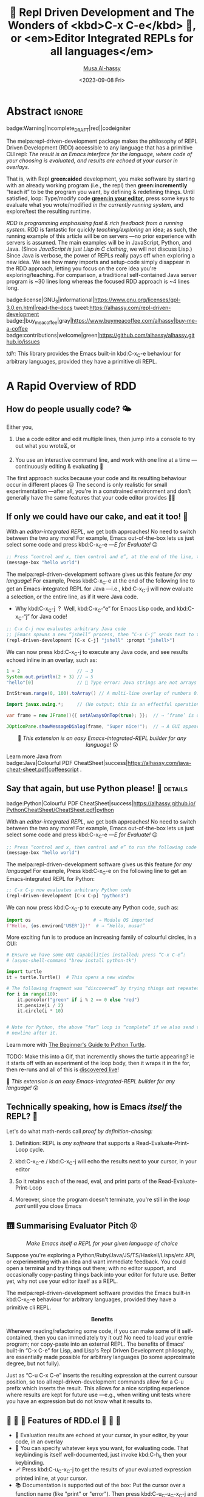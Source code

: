 # -*- coding: utf-8 -*-
# -*- eval: (my/execute-startup-blocks) -*-
#+title: 💐 Repl Driven Development and The Wonders of <kbd>C-x C-e</kbd> 🔁, or <em>Editor Integrated REPLs for all languages</em>
#+description: Press “C-x C-e” to send any piece of code (in any language) to a REPL in the background, within Emacs!
#+property: header-args:emacs-lisp :tangle yes :exports code :eval never-export
#+options: d:nil toc:t
#+toc: headlines 2
#+author: [[https://www.alhassy.com][Musa Al-hassy]]
#+email: alhassy@gmail.com
#+date: <2023-09-08 Fri>
# #+filetags: java python lisp
#+fileimage: rdd-benefits.png
#+filetags: repl-driven-development vscode emacs javascript java python lisp clojure haskell arend purescript idris racket
# #+fileimage: https://raw.githubusercontent.com/alhassy/easy-extensibility/main/graphics/repl.gif 90% 90%

# (progn (load-file "../AlBasmala.el") (advice-add 'blog/preview :before 'my/ensure-headline-ids))

# TODO: The “-filter” method is my callback for when a process emits some output!
# As such, I can use that to hook my tests! Something to explore when I have the
# basics of rdd.el fleshed-out.

# (progn (use-package ob-latex-as-png :ensure t) (add-hook 'org-babel-after-execute-hook 'org-redisplay-inline-images))
# See: https://github.com/alhassy/ob-latex-as-png/issues/2

#+begin_src latex-as-png :file ../images/rdd-benefits.pdf :resolution "520" :results raw value replace :exports none
\smartdiagram[constellation diagram]{{\sc REPL Driven \mbox{\hspace{-1em}Development}},
  \mbox{Stay in the} \mbox{comfort of} \mbox{\hspace{-1em}your favourite} IDE,
  % \mbox{Encourages} \mbox{\hspace{-.5em}\footnotesize Experimenting},
  Use your favourite language as a Bash replacement,
  “Growing your program”,
  Explore APIs \mbox{\hspace{-.4em}interactively},
  \mbox{Easy way} \mbox{of creating} \mbox{test data},   % Test Driven Development,
  “What You See Is What You Get”, % A tool to understand your app: A living world!
  Friendly way to learn a language \mbox{\hspace{-.5em}\footnotesize \& its libraries},
  Rapid Design,
  \mbox{\hspace{.7em}No build} {\footnotesize \mbox{i.e., change your} \mbox{running app } without \mbox{restarting it}},
  \mbox{Immediate} Feedback
  \iffalse Inspect living state \fi
  }
{\newline \hphantom{\hspace{3em}} \color{gray}\texttt{www.alhassy.com/repl-driven-development}}
#+end_src

#+RESULTS:
[[file:../images/rdd-benefits.png]]

* Abstract                                                           :ignore:
:PROPERTIES:
:CUSTOM_ID: Abstract
:END:

#+begin_center
badge:Warning|Incomplete_DRAFT|red||codeigniter
#+end_center

The melpa:repl-driven-development package makes the philosophy of REPL Driven
Development (RDD) accessible to any language that has a primitive CLI repl: /The
result is an Emacs interface for the language, where code of your choosing is/
/evaluated, and results are echoed at your cursor in overlays./

That is, with Repl *green:aided* development, you make software by starting with
an already working program (i.e., the repl) then *green:incrementlly* “teach it”
to be the program you want, by defining & redefining things.  Until satisfied,
loop: Type/modify code *[[green:in your editor]]*, press some keys to evaluate what you
wrote/modified /in the currently running system/, and explore/test the resulting
runtime.
# Eventually, save your code as a clean text file.

/RDD is programming emphasising fast & rich feedback from a running system./ RDD
is fantastic for quickly /teaching/exploring/ an idea; as such, the running
example of this article will be on servers ---no prior experience with servers
is assumed.
The main examples will be in JavaScript, Python, and Java.  (Since /JavaScript is
just Lisp in C clothing/, we will not discuss Lisp.)  Since Java is verbose, the
power of REPLs really pays off when exploring a new idea. We see how many
imports and setup-code simply disappear in the RDD approach, letting you focus
on the core idea you're exploring/teaching.  For comparison, a traditional
self-contained Java server program is ~30 lines long whereas the focused RDD
approach is ~4 lines long.
#
# + We begin with JavaScript: Write some code, and see it interact with your browser.
# + Then Python: Write some code, and see it interact with the terminal.

# badge:repl-driven-development|1.4|informational|https://github.com/alhassy/repl-driven-development|Gnu-Emacs

#+begin_center
badge:license|GNU_3|informational|https://www.gnu.org/licenses/gpl-3.0.en.html|read-the-docs
tweet:https://alhassy.com/repl-driven-development
badge:|buy_me_a_coffee|gray|https://www.buymeacoffee.com/alhassy|buy-me-a-coffee
@@TODO: FIX contributions URL@@
badge:contributions|welcome|green|https://github.com/alhassy/alhassy.github.io/issues
#+end_center

# @@html: <br> @@

/tdlr:/ This library provides the Emacs built-in kbd:C-x_C-e behaviour for
arbitrary languages, provided they have a primitive cli REPL.

* A Rapid Overview of RDD
:PROPERTIES:
:CUSTOM_ID: A-Rapid-Overview-of-RDD
:END:
** How do people usually code? 🌤️
:PROPERTIES:
:CUSTOM_ID: How-do-people-usually-code-️
:END:

Either you,

1. Use a code editor and edit multiple lines, then jump into a console to try
   out what you wrote⏳, or

2. You use an interactive command line, and work with one line at a time
   ---continuously editing & evaluating 🔄

The first approach sucks because your code and its resulting behaviour occur in
different places 😢 The second is only realistic for small experimentation
---after all, you're in a constrained environment and don't generally have the
same features that your code editor provides 🧟‍♂️

** If only we could have our cake, and eat it too! 🍰
:PROPERTIES:
:CUSTOM_ID: If-only-we-could-have-our-cake-and-eat-it-too
:END:

With an /editor-integrated REPL/, we get both approaches! No need to switch
between the two any more! For example, Emacs out-of-the-box lets us just select
some code and press kbd:C-x_C-e ---/E for Evaluate!/ 😉

#+begin_src emacs-lisp
;; Press “control and x, then control and e”, at the end of the line, to run the following code
(message-box "hello world")
#+end_src

The melpa:repl-driven-development software gives us this feature /for any
language/! For example, Press kbd:C-x_C-e at the end of the following line to get
an Emacs-integrated REPL for Java ---i.e.,
kbd:C-x_C-j will now
evaluate a selection, or the entire line, as if it were Java code.
- Why kbd:C-x_C-j  ?  Well, kbd:C-x_C-“e” for Emacs Lisp code, and kbd:C-x_C-“j”
  for Java code!
# - For instance, copy-paste the following examples into a Java file ---or just
#  press kbd:C-x_C-j /in any buffer/ to evaluate them!

# Get “kbd:C-x_C-j” defined for HTML export.
#+name: startup-code
#+begin_src emacs-lisp :tangle nil
  ;; C-x C-j now evaluates arbitrary Java code
  ;; ⟦Emacs spawns a new “jshell” process, then “C-x C-j” sends text to that process.⟧
  (repl-driven-development [C-x C-j] "jshell" :prompt "jshell>")
#+end_src

We can now press kbd:C-x_C-j to execute any Java code, and see results echoed inline in an overlay, such as:
#+begin_src java :tangle nil
  1 + 2                     // ⇒ 3
  System.out.println(2 + 3) // ⇒ 5
  "hello"[0]                // 🚫 Type error: Java strings are not arrays

  IntStream.range(0, 100).toArray() // A multi-line overlay of numbers 0..99

  import javax.swing.*;     // (No output; this is an effectful operation)

  var frame = new JFrame(){{ setAlwaysOnTop(true); }};  // ⇒ ‘frame’ is defined

  JOptionPane.showMessageDialog(frame, "Super nice!");  // ⇒ A GUI appears 💝
#+end_src

#+html: <center>
👀
/This extension is an easy Emacs-integrated-REPL builder for any language!/
😲
#+html: </center>

Learn more Java from
badge:Java|Colourful PDF CheatSheet|success|https://alhassy.com/java-cheat-sheet.pdf|coffeescript
.

# Moreover, there is an =*REPL/python3 -i*= buffer created for your REPL so you can
# see everything you've sent to it, and the output it sent back.  This is
# particularly useful for lengthy error messages, such as those of Java, which
# cannot be rendered nicely within an overlay.

** Say that again, but use Python please! 🐍 :details:
:PROPERTIES:
:CUSTOM_ID: Say-that-again-but-use-Python-please
:END:

#+begin_center
badge:Python|Colourful PDF CheatSheet|success|https://alhassy.github.io/PythonCheatSheet/CheatSheet.pdf|python
#+end_center

With an /editor-integrated REPL/, we get both approaches! No need to switch
between the two any more! For example, Emacs out-of-the-box lets us just select
some code and press kbd:C-x_C-e ---/E for Evaluate!/ 😉

#+begin_src emacs-lisp
;; Press “control and x, then control and e” to run the following code
(message-box "hello world")
#+end_src

The melpa:repl-driven-development software gives us this feature /for any
language/! For example, Press kbd:C-x_C-e on the following line to get
an Emacs-integrated REPL for Python:
#+begin_src emacs-lisp :tangle nil
    ;; C-x C-p now evaluates arbitrary Python code
    (repl-driven-development [C-x C-p] "python3")
#+end_src

We can now press kbd:C-x_C-p to execute any Python code, such as:
#+begin_src python
import os                       # ⇒ Module OS imported
f"Hello, {os.environ['USER']}!"  # ⇒ “Hello, musa!”

#+end_src

More exciting fun is to produce an increasing family of colourful circles, in a GUI:
#+begin_src python
# Ensure we have some GUI capabilities installed; press “C-x C-e”:
# (async-shell-command "brew install python-tk")

import turtle
it = turtle.Turtle()  # This opens a new window

# The following fragment was “discovered” by trying things out repeatedly with “C-x C-p”.
for i in range(10):
    it.pencolor("green" if i % 2 == 0 else "red")
    it.pensize(i / 2)
    it.circle(i * 10)


# Note for Python, the above “for” loop is “complete” if we also send the extra
# newline after it.
#+end_src
Learn more with [[https://realpython.com/beginners-guide-python-turtle/][The Beginner's Guide to Python Turtle]].

TODO: Make this into a Gif, that incrementlly shows the turtle appearing?
ie it starts off with an experiment of the loop body, then it wraps it
in the for, then re-runs and all of this is _discovered live_!


👀
/This extension is an easy Emacs-integrated-REPL builder for any language!/
😲

** Technically speaking, how is Emacs /itself/ the REPL? 🤔
:PROPERTIES:
:CUSTOM_ID: Technically-speaking-how-is-Emacs-itself-the-REPL
:END:

Let's do what math-nerds call /proof by definition-chasing:/

1. Definition: REPL is /any software/ that supports a Read-Evaluate-Print-Loop cycle.

2. kbd:C-x_C-e / kbd:C-x_C-j will echo the results next to your cursor, in your
   editor

3. So it retains each of the read, eval, and print parts of the Read-Evaluate-Print-Loop

4. Moreover, since the program doesn't terminate, you're still in the /loop part/
   until you close Emacs

** 🛗 Summarising Evaluator Pitch ⚾
:PROPERTIES:
:CUSTOM_ID: Summarising-Evaluator-Pitch
:END:

#+html: <center>
/Make Emacs itself a REPL for your given language of choice/
#+html: </center>

Suppose you're exploring a Python/Ruby/Java/JS/TS/Haskell/Lisps/etc
API, or experimenting with an idea and want immediate feedback.
You could open a terminal and try things out there; with no editor
support, and occasionally copy-pasting things back into your editor
for future use. Better yet, why not use your editor itself as a REPL.

The melpa:repl-driven-development software provides the Emacs built-in
kbd:C-x_C-e behaviour for arbitrary languages, provided they have a primitive
cli REPL.

#+html: <center>
*Benefits*
#+html: </center>

Whenever reading/refactoring some code, if you can make some of it
self-contained, then you can immediately try it out! No need to
load your entrie program; nor copy-paste into an external REPL. The
benefits of Emacs' built-in “C-x C-e” for Lisp, and Lisp's Repl
Driven Development philosophy, are essentially made possible for
arbitrary languages (to some approximate degree, but not fully).

Just as “C-u C-x C-e” inserts the resulting expression at the
current cursour position, so too all repl-driven-development
commands allow for a C-u prefix which inserts the result.
This allows for a nice scripting experience where results
are kept for future use ---e.g., when writing unit tests where you have an
expression but do not know what it results to.

** 🤖 💪 🤖 Features of RDD.el 💪 🤖 💪
:PROPERTIES:
:CUSTOM_ID: Features-of-RDD-el
:END:

+ 👀 Evaluation results are echoed at your cursor, in your editor, by your code, in an overlay
+ 🔑 You can specify whatever keys you want, for evaluating code.  That
  keybinding is itself well-documented, just invoke kbd:C-h_k then your
  keybinding.
+ 🩹 Press kbd:C-u_C-x_C-j to get the results of your evaluated expression
  printed inline, at your cursor.
+ 📚 Documentation is supported out of the box: Put the cursor over a function
  name (like "print" or "error"). Then press kbd:C-u_C-u_C-x_C-j and you get the
  documentation of that function.
# + TODO: More coming!
# + ⋮
# + 🚀

* Implementation of [[doc:repl-driven-development]] :noexport:
:PROPERTIES:
:CUSTOM_ID: Implementation-of-doc-repl-driven-development
:END:

This article does /not/ discuss the source code, which can be found below, folded
away. If you're interested, consider consulting
badge:Elisp|Colourful PDF CheatSheet|success|https://alhassy.github.io/ElispCheatSheet/CheatSheet.pdf|Gnu-Emacs.
** Lisp Package Preamble                           :details_package_preamble:
  :PROPERTIES:
  :CUSTOM_ID: Preamble
  :END:
#+BEGIN_SRC emacs-lisp :tangle ~/repl-driven-development/repl-driven-development.el
;;; repl-driven-development.el --- Send arbitrary code to a REPL in the background  -*- lexical-binding: t; -*-

;; Copyright (c) 2023 Musa Al-hassy

;; Author: Musa Al-hassy <alhassy@gmail.com>
;; Version: 1.0.1
;; Package-Requires: ((s "1.12.0") (dash "2.16.0") (eros "0.1.0") (bind-key "2.4.1") (emacs "27.1") (f "0.20.0") (devdocs "0.5") (pulsar "1.0.1"))
;; Keywords: repl-driven-development, rdd, repl, lisp, java, python, ruby, programming, convenience
;; Repo: https://github.com/alhassy/repl-driven-development
;; Homepage: http://alhassy.com/repl-driven-development

;; This program is free software; you can redistribute it and/or modify
;; it under the terms of the GNU General Public License as published by
;; the Free Software Foundation, either version 3 of the License, or
;; (at your option) any later version.

;; This program is distributed in the hope that it will be useful,
;; but WITHOUT ANY WARRANTY; without even the implied warranty of
;; MERCHANTABILITY or FITNESS FOR A PARTICULAR PURPOSE.  See the
;; GNU General Public License for more details.

;; You should have received a copy of the GNU General Public License
;; along with this program.  If not, see <https://www.gnu.org/licenses/>.

;;; Commentary:

;; This library provides the Emacs built-in “C-x C-e” behaviour for
;; arbitrary languages, provided they have a REPL shell command.
;;
;;
;; Minimal Working Example [Java]:
;;
;;   ;; Set “C-x C-j” to evaluate Java code in a background REPL.
;;   (repl-driven-development [C-x C-j] "jshell" :prompt "jshell>")
;;
;;   // Select this Java snippet, then press “C-x C-j” to evaluate it
;;   import javax.swing.*;
;;   var frame = new JFrame(){{ setAlwaysOnTop(true); }};
;;   JOptionPane.showMessageDialog(frame, "Super nice!");
;;
;;   // REPL result values are shown as overlays:
;;   2 + 4 // ⇒ 6
;;
;;
;; Benefits:
;;
;; Whenever reading/refactoring some code, if you can make some of it
;; self-contained, then you can immediately try it out! No need to
;; load your entire program; nor copy-paste into an external REPL. The
;; benefits of Emacs' built-in “C-x C-e” for Lisp, and Lisp's Repl
;; Driven Development philosophy, are essentially made possible for
;; arbitrary languages (to some approximate degree, but not fully).
;;
;; Just as “C-u C-x C-e” inserts the resulting expression at the
;; current cursour position, so too all repl-driven-development
;; commands allow for a C-u prefix which inserts the result.
;; This allows for a nice scripting experience where results
;; are kept for future use.
;;
;; This file has been tangled from a literate, org-mode, file.

;;; Code:

;; String and list manipulation libraries
;; https://github.com/magnars/dash.el
;; https://github.com/magnars/s.el

(require 's)               ;; “The long lost Emacs string manipulation library”
(require 'dash)            ;; “A modern list library for Emacs”
(require 'cl-lib)          ;; New Common Lisp library; ‘cl-???’ forms.
(require 'eros)            ;; Simple Emacs Overlays
(require 'org)
(require 'bind-key)

(defconst repl-driven-development-version (package-get-version))
(defun repl-driven-development-version ()
  "Print the current repl-driven-development version in the minibuffer."
  (interactive)
  (message repl-driven-development-version))
#+END_SRC

#+RESULTS:
: repl-driven-development-version

** Implementation Code                            :details_source_code:
:PROPERTIES:
:CUSTOM_ID: Implementation-Code
:END:

# (repl-driven-development [C-x C-j] "node")
# (repl-driven-development [C-x C-j] "jshell" :prompt "jshell>")

#+name: startup-code
#+begin_src emacs-lisp  :tangle ~/repl-driven-development/repl-driven-development.el
(defvar rdd---current-input nil
  "Used to avoid scenarios where input is echoed thereby accidentally treating it as a repl output.")

(defvar rdd---current-output nil
  "The output of the most recent repl call; this is used for testing.")

  ;;;###autoload
(cl-defun repl-driven-development (keys cli &key (prompt ">") docs (prologue ""))
    "Make Emacs itself a REPL for your given language of choice.

  Suppose you're exploring a Python/Ruby/Java/JS/TS/Haskell/Lisps/etc
  API, or experimenting with an idea and want immediate feedback.
  You could open a terminal and try things out there; with no editor
  support, and occasionally copy-pasting things back into your editor
  for future use. Better yet, why not use your editor itself as a REPL.

  Implementation & behavioural notes can be found in the JavaScript
  Example below.

  ######################################################################
  ### JavaScript Example ---Basic usage, and a minimal server ##########
  ######################################################################

     ;; C-x C-j now evaluates arbitrary JavaScript code
     (repl-driven-development [C-x C-j] \"node\")

  That's it! Press “C-x C-e” on the above line so that “C-x C-j”
  will now evaluate a selection, or the entire line, as if it were
  JavaScript code. ⟦Why C-x C-j? C-x C-“e” for Emacs Lisp code, and C-x
  C-“j” for JavaScript code!⟧ For instance, copy-paste the
  following examples into a JS file ---or just press “C-x C-j” to
  evaluate them!

      1 + 2                                     // ⮕ 3
      1 + '2'                                   // ⮕ '12'
      let me = {name: 'Jasim'}; Object.keys(me) // ⮕ ['name']
      me.doesNotExist('whoops')                 // ⮕ Uncaught TypeError
      [ ...Array(45).keys() ]          // ⮕ Multi-line overlay of 0..44

  All of these results are echoed inline in an overlay, by default.
  Moreover, there is a *REPL* buffer created for your REPL so you
  can see everything you've sent to it, and the output it sent
  back.  This is particularly useful for lengthy error messages,
  such as those of Java, which cannot be rendered nicely within an
  overlay.

  How this works is that Emacs spawns a new “node” process, then
  C-x C-j sends text to that process. Whenever the process emits
  any output ---on stdout or stderr--- then we emit that to the
  user via an overlay.

  Finally, “C-h k  C-x C-j” will show you the name of the function
  that is invoked when you press C-x C-j, along with minimal docs.

  A useful example would be a minimal server, and requests for it.

     // First get stuff with C-x C-e:
     // (async-shell-command \"npm install -g express axios\")

     let app = require('express')()
     let clicked = 1
     app.get('/hi', (req, res) => res.send(`Hello World × ${clicked++}`))

     let server = app.listen(3000)
     // Now visit   http://localhost:3000/hi   a bunch of times!

    // Better yet, see the output programmatically...
    let axios = require('axios')
    // Press C-x C-j a bunch of times on the following expression ♥‿♥
    console.log((await axios.get('http://localhost:3000/hi')).data)

    // Consider closing the server when you're done with it.
    server.close()

  Just as “Emacs is a Lisp Machine”, one can use “VSCodeJS” to use
  “VSCode as a JS Machine”.
  See http://alhassy.com/vscode-is-itself-a-javascript-repl.

  ######################################################################
  ### Description of Arguments #########################################
  ######################################################################

  - KEYS [Vector]: A vector such as [C-x C-p] that declares the keybindings for
    the new REPL evaluator.

  - CLI [String]: A string denoting the terminal command to start your repl;
    you may need an “-i” flag to force it to be interactive even though
    we use it from a child process rather than a top-level shell.

  - PROMPT [Regular Expression]:
    What is the prompt that your REPL shows, e.g., “>”.
    We try to ignore showing it in an overlay that would otherwise hide
    useful output.

  - DOCS [String]: A space-seperated string denoting a list of language documents
    you'd like to associate with your repl.
    Invoking your repl with “C-u C-u” will show the documentation
    of the word at point. This is done using `devdocs'.

    For example,
      (repl-driven-development [C-x C-j] \"node\" :docs \"javascript express\")
    Would allow us to invoke “C-u C-u C-x C-j” with the cursor on the
    word, say, “listen” and we'll see some useful docs (along with
    example uses) of this Express library method “listen”.

    Visit https://devdocs.io/ to see the list of documented languages
    and libraries.

  - PROLOGUE [String | List<String>]: Any initial code you'd like your
    repl to be initiated with. For example, imports of standard libraries
    is probably something you'd always like to have on-hand; or perhaps
    some useful variables/declarations/functions.

  Finally, you may register callbacks via `repl-driven-development-output-hook'.

  ### Misc Remarks #####################################################
  VSCode has a similar utility for making in-editor REPLs, by the
  same author: http://alhassy.com/making-vscode-itself-a-java-repl
  "
    (cl-assert (or (stringp prologue) (listp prologue)))
    (when (listp prologue) (setq prologue (s-join "\n" prologue)))
    (cl-assert (stringp prologue))
    (-let* (((cmd . args) (s-split " " cli))
            ;; Identifier "repl-driven-development" is made unique
            ;; by start-process.
            (repl (apply #'start-process "repl-driven-development"
                         (format "*REPL/%s*" cli) cmd args)))

      ;; https://stackoverflow.com/q/4120054
      ;; (set-process-coding-system repl 'unix)
      (with-current-buffer  (format "*REPL/%s*" cli)
        (setq buffer-display-table (make-display-table))
        (aset buffer-display-table ?\^M [])
        (setq buffer-read-only t))

     (setq docs (rdd---install-any-not-yet-installed-docs docs))
     (eval `(rdd---make-repl-function ,repl ,keys ,cmd ,docs
         (repl-driven-development ,keys ,cli :prompt ,prompt :docs ,(s-join " " docs) :prologue ,prologue)))

     (process-send-string repl prologue)
     (process-send-string repl "\n")

     ;; Callback: Write the actual output to the REPL buffer and emit overlay.
     (set-process-filter repl (rdd---main-callback prompt))

     ;; Return the REPL process to the user.
     repl))

;;;;;;;;;;;;;;;;;;;;;;;;;;;;;;;;;;;;;;;;;;;;;;;;;;;;;;;;;;;;;;;;;;;;;;;;;;;;;;;;

(defun rdd---main-callback (prompt)
 `(lambda (process output)

           ;; The *REPL* buffer shows things exactly as they'd look like
           ;; in a standard interaction in the terminal.
           (rdd---insertion-filter process output)

           ;; This is done to provide a richer, friendlier, interaction.
           ;; ^M at the end of line in Emacs is indicating a carriage return (\r) followed by a line feed (\n).
           (setq output (s-trim (s-replace-regexp ,prompt "" (s-replace "\r\n" "" output))))

           ;; thread `output' through output hooks
           ;; i.e., run all hooks on REPL output, each possibly modifying output
           (require 'cl)
           (cl-loop for fun in repl-driven-development/output-hook
                    do (setq output (funcall fun output)))

           (rdd---insert-or-echo output)))

(defun rdd---install-any-not-yet-installed-docs (docs)
  "Install any not-yet-installed docs; returns a List<String> of the intalled docs."
  (when docs
    (require 'devdocs)
    (cl-assert (stringp docs))
    (setq docs (--reject (s-blank? it) (s-split " " docs)))
    (cl-assert (listp docs))
    (-let [installed (mapcar #'f-base (f-entries devdocs-data-dir))]
      (--map (unless (member it installed) (devdocs-install (list (cons 'slug it)))) docs))
    docs))

(defun rdd---insert-or-echo (output)
  "If there's a C-u, then insert the output; else echo it in overlay"
  (cl-assert (stringp output))
  (pcase current-prefix-arg
    ('(4) (unless (equal output (s-trim rdd---current-input)) (insert " " output)))
    ;; All other prefixes are handled by repl-fun-name, above.
    (_
     ;; Show output as an overlay at the current cursor position
     ;; ﴾ Since eros is intended to be used with ELisp, not arbitrary langs,
     ;; it does some sexp look-about, which may not mix well with, say, JS
     ;; arrow functions, so we freeze such movements, locally. ﴿
     (setq output (rdd---ignore-ansi-color-codes output))
     (unless (s-blank? (s-trim output))
       (setq repl-driven-development-current--output output)
       (thread-yield)
       (require 'eros)
       (cl-letf (((symbol-function 'backward-sexp) (lambda (&rest _) 0)))
         (eros--make-result-overlay output
           :format  " ⮕ %s"
           :duration repl-driven-development/echo-duration)))))
  )
#+end_src

#+RESULTS: startup-code
: repl-driven-development/echo-duration

*** repl-driven-development--make-repl-function and other helpers
:PROPERTIES:
:CUSTOM_ID: repl-driven-development-make-repl-function-and-other-helpers
:END:

#+name: startup-code
#+begin_src emacs-lisp :tangle ~/repl-driven-development/repl-driven-development.el
(defvar repl-driven-development--insert-into-repl-buffer t)

;; (fmakunbound #'repl-driven-development--make-repl-function)
(defmacro rdd---make-repl-function (repl keys cmd docs incantation-to-restart-repl)
 ;; cl-defmethod repl-driven-development--make-repl-function ((repl process) (cli string) (repl-fun-name string) (docs list))
  "Constructs code denoting a function that sends a region to a REPL process"
  (-let* ((repl-fun-name (intern (concat "repl/" cmd))))
      `(progn
    ;; TODO: Consider deleting this and setting the callback for repl testing directly a la set-process-filter.
    (defun ,(intern (format "%s/sync" repl-fun-name)) (string)
     "Block until we see the snetiantial marker; then emit the repl output. This is an sync call to the repl."
     (thread-join (make-thread `(lambda ()
       (setq DONE (format "\"DONE TEST %s\"" (gensym)))
       ;; (process-send-string jshell (format "Thread.sleep(3000)\n1 + 9\n%s\n" DONE))
       (process-send-string ,,repl (format "%s\n%s\n" ,string DONE))
       (setq my/threshold 0)
       (setq results nil)
       (setq waiting-seconds .5) ;; half a second
       (loop
        (sleep-for .01)
        (incf my/threshold)
        (push repl-driven-development-current--output results)
        (when (or (< 1000 (* my/threshold waiting-seconds)) (s-matches? DONE repl-driven-development-current--output))
          (return)))
       (thread-yield)
       (cadr (-uniq results))))))

 (bind-key* (s-join " " (mapcar #'pp-to-string ,keys))
  (defun ,repl-fun-name (region-beg region-end)
    ,(rdd---make-repl-function-docstring cmd "")
    (interactive "r")

    (require 'pulsar)
    (setq pulsar-face 'pulsar-yellow)
    (pulsar-mode +1)
    (pulsar-pulse-line)

    (pcase current-prefix-arg
      ;; 0 ⇒ Jump to repl [TODO: Add a  keybinding for “C-u 0 C-x C-j” to return to original position.]
      (0 (switch-to-buffer (--> (buffer-list) (--map (buffer-name it) it) (--filter (s-starts-with? "*REPL/jshell" it) it) car)))
      (-1
       ;; restart repl, [then send to repl --does not work since REPLs take a sec to load. That's OK, not a deal-breaker!]
         (kill-buffer (process-buffer ,repl))
         ,incantation-to-restart-repl)
      ;; ('(4)  (insert " " output)) ;; C-u ;; handled when we actually have the output; see the process filter below
      ('(16) ;; C-u C-u ⇒ documentation lookup
       (rdd---docs-at-point (quote ,docs)))
      (_
       (if (use-region-p)
           (deactivate-mark)
         (beginning-of-line)
         (setq region-beg (point))
         (end-of-line)
         (setq region-end (point)))
       (setq rdd---current-input (s-trim-left (buffer-substring-no-properties region-beg region-end)))
       (process-send-string ,repl rdd---current-input)
       (process-send-string ,repl "\n")
       ))
    )))))

(defun rdd---docs-at-point (docs)
  ;; Test this by writing a word such as “IntStream.range(0, 44)” then M-: (rdd---docs-at-point '("openjdk~19"))
  ;; anywhere on the phrase

  ;; devdocs-lookup will ask to setup current docs when there's a current-prefix, so we null it.
  ;; If user does have it setup, we want to temporarily change its value for use with the current repl.
  (let ((devdocs-history nil) (current-prefix-arg nil) (devdocs-current-docs docs) (word (or (thing-at-point 'symbol) "")))
    ;; (devdocs-lookup nil word) ⇒ Quits abruptly when keyword is not a valid candidate!
    (minibuffer-with-setup-hook
        `(lambda () (insert ,word))
      (call-interactively #'devdocs-lookup))))

;; TODO: Add docs about *REPL* buffer, its purpose, and alternatives
(cl-defmethod rdd---make-repl-function-docstring ((cli string) (additional-remarks string))
  "Makes the docstring for a repl function working with command CLI."
  (s-replace-regexp "^\s+" ""
  (format
   "Executes the selected region, if any or otherwise the entire current line,
    and evaluates it with the command-line tool “%s”.

    Output is shown as an overlay at the current cursor position.
    It is shown for `repl-driven-development/echo-duration' many seconds.

    ## C-u Prefix: Insert result ###################################################

    With a “C-u” prefix, the output is inserted at point
    (and not echoed in an overlay).

    ## C-u C-u Prefix: Documentation ##############################################

    With a “C-u C-u” prefix, documentation is looked-up for the word at point.

    This is done using `devdocs', and so the documentation generally provides
    example uses as well. Visit https://devdocs.io/ to see the list of documented
    languages and libraries.

    ## “C-u 0” Prefix: See associated buffer #####################################

    Sometimes it may be useful to look at a large output in a dedicated buffer.

    ## “C-u -1” Prefix: Restart REPL #############################################

    In the event you've messed-up your REPL, starting from a blank slate may be
    helpful.

    ## Implementation Notes ########################################################

    The interactive method is asynchronous: Whenever you send text for evaluation,
    you immediately regain control in Emacs; you may send more text and it will be
    queued for evaluation. For example, evaluating a sleep command for 3 seconds
    does not block Emacs.

    ## See also ####################################################################

    See `repl-driven-development' for more useful docs.

    See www.alhassy.com/repl-driven-development to learn more about RDD and see
    examples and many gifs.
"
   cli
   )))

(defun repl-driven-development--santise-output (output prompt input)
  "Remove PROMPT from OUTPUT, and ensure OUTPUT does not contain a copy of INPUT."
  (setq output (s-trim (s-replace "\r" "" (s-replace-regexp prompt "" output))))
  (-let [no-input-echo (s-trim (s-chop-prefix input output))]
    (if (s-blank? (s-trim (s-collapse-whitespace no-input-echo))) output no-input-echo)))

(defvar repl-driven-development/output-hook nil
  "A list of functions to execute after REPL output has been computed.

Each function consumes a single argument: The output result, as a string.

For example:

     ;; I'd like “C-h e” to show eval result ---just as “C-x C-e” does.
     (add-hook 'repl-driven-development/output-hook
               (lambda (output)
                (let ((inhibit-message t))
                  (message \"REPL⇒ %s\" output))
                output))
")
#+end_src

*** Testing                                                        :noexport:
:PROPERTIES:
:CUSTOM_ID: Testing
:END:
#+name: startup-code
#+begin_src emacs-lisp :tangle no
(require 'ert) ;; Nice explanations when assertions fail.

(ert-deftest java ()
  (repl-driven-development [C-x C-j] "jshell" :prompt "jshell>")
  (loop with ERROR = "|  Error:"
        with NO_OUTPUT = "DONE TEST g" ;; The sentianl used to mark end of tests in repl/jshell/sync
        for (input expected-output)
        in `(;; We get a welcome message when the repl starts for the first time
             ("" "|  Welcome to JShell -- Version 20.0.1\n|  For an introduction type: /help intro")
             ;; We can use a REPL like a calculator
             ("1 + 2 + 3" "6")
             ;; Also for string arithmetic
             ("\"hello\" + \" world\"" "\"hello world\"")
             ;; Also supports array arithmetic
             ("IntStream.range(0, 7).toArray()" "int[7] { 0, 1, 2, 3, 4, 5, 6 }")
             ;; It has memory
             ("var x = 3" "3")
             ("2 * x" "6")
             ;; It's operations are type-checked
             ("2 * \"nope\"" ,ERROR)
             ;; We can sequence expressions
             ("Thread.sleep(10); 1 + 9" "10")
             ;; Sending nothing results in nothing
             (" \n \n \n" ,NO_OUTPUT)
             ;; Imports result in no output
             ("import java.util.stream.*" ,NO_OUTPUT)
             ;; We can send multi-line input
             ("System\n.out\n.println\n(\"Hiya buddo!\")" "\"Hiya buddo!\"")
             ;; NOTE: Traditional cli repls, when consuming multi-line input, look for an empty line to indicate
             ;; completition of multi-line input. As such, in the previous test, if we use \n\n anywhere instead of
             ;; \n, then the multi-line input would be terminated prematurely. This is not ideal since someone
             ;; might, say, write a for-loop with extra whitespace and still want it to evaluate.
             ;; TODO/IMPROVEMENT: Make our repls strip out empty newlines.
             ("System\n\n\n.out\n.println(\"Hiya buddo!\")" ,ERROR)
             )
        do (unless (or (equal expected-output ERROR) (s-matches? (format ".*%s.*" NO_OUTPUT) expected-output))
             (should (equal expected-output (s-replace-regexp ".*==> " "" (repl/jshell/sync input)))))))
#+end_src

*** Tell me something about them there Emacs threads! :noexport:
:PROPERTIES:
:CUSTOM_ID: Tell-me-something-about-them-there-Emacs-threads
:END:
#+begin_src emacs-lisp :tangle no
;; Press C-x C-e a few times and notice that there is no guaraentee that "Thread 2"
;; is printed after "Thread 1"!
(progn
(make-thread (lambda ()
   (message (format-time-string "Thread 1 ~ %H:%M:%S" (current-time)))
   (thread-yield)))

(make-thread (lambda ()
   (message (format-time-string "Thread 2 ~ %H:%M:%S" (current-time)))
   (thread-yield))))

;; Let's block to enforce sequencing
(progn
(thread-join ;; block Emacs until this thread is done!
(make-thread (lambda ()
   (message (format-time-string "Thread 1 ~ %H:%M:%S" (current-time)))
   (thread-yield))))

(make-thread (lambda ()
   (message (format-time-string "Thread 2 ~ %H:%M:%S" (current-time)))
   (thread-yield))))
#+end_src

#+RESULTS:
: #<thread 0x7ffb3f1ea9d8>

*** rdd---ignore-ansi-color-codes && rdd---insertion-filter
:PROPERTIES:
:CUSTOM_ID: rdd-ignore-ansi-color-codes-rdd-insertion-filter
:END:

#+name: startup-code
#+begin_src emacs-lisp  :tangle ~/repl-driven-development/repl-driven-development.el
(defun rdd---ignore-ansi-color-codes (string-with-codes)
  "Ignore ANSI color codes in a string"
  (with-temp-buffer
    (insert string-with-codes)
    (ansi-color-apply-on-region (point-min) (point-max))
    (buffer-string)))
#+end_src

#+RESULTS:
: repl-driven-development

#+name: startup-code
#+begin_src emacs-lisp  :tangle ~/repl-driven-development/repl-driven-development.el
(defun rdd---insertion-filter (proc string)
  "Src: https://www.gnu.org/software/emacs/manual/html_node/elisp/Filter-Functions.html"
  (when (and repl-driven-development--insert-into-repl-buffer (buffer-live-p (process-buffer proc)))
    (with-current-buffer (process-buffer proc)
      (let ((moving (= (point) (process-mark proc))))
        (save-excursion
          (goto-char (process-mark proc))
         (let (buffer-read-only)(insert (rdd---ignore-ansi-color-codes string))) ;; Main difference
          (set-marker (process-mark proc) (point)))
        (if moving (goto-char (process-mark proc)))))))
#+end_src

#+RESULTS:
: rdd---insertion-filter

#+name: startup-code
 #+begin_src emacs-lisp  :tangle ~/repl-driven-development/repl-driven-development.el
(defvar repl-driven-development/echo-duration 5)
 #+end_src

 #+RESULTS:
 : repl-driven-development/echo-duration

** Lisp Postamble                                                 :noexport:
  :PROPERTIES:
  :CUSTOM_ID: Postamble
  :END:
#+BEGIN_SRC emacs-lisp   :tangle ~/repl-driven-development/repl-driven-development.el
;;;;;;;;;;;;;;;;;;;;;;;;;;;;;;;;;;;;;;;;;;;;;;;;;;;;;;;;;;;;;;;;;;;;;;;;;;;;;;;;

(provide 'repl-driven-development)

;;; repl-driven-development.el ends here
#+END_SRC
* Teaching a runtime, *[[green:incrementally]]*, to be a web server 🍽️ 🔁 🤖
:PROPERTIES:
:CUSTOM_ID: Teaching-a-runtime-green-incrementally-to-be-a-web-server-️
:END:

#+html: <center> <em>
/RDD by example/: Let's start with a JavaScript runtime and incrementally turn it
into a web server.
#+html: </em> </center>

_“RDD ≈ Programming as Teaching”:_ Start from a program that already works and
“teach it” to be the program we actually want. This makes /programming a
goal-directed activity/.

Below we demonstrate this idea by starting a runtime and, like talking to a
person, we teach it new behaviours. Once it has all the desired behaviours, then
we're done and the text we've written (in our editor) is the resulting program.
Most importantly, we /actively interact with the running program as it evolves/;
where each “teaching step” is influenced by observing the program's reactions
to various stimuli (e.g., how things look, how they function, etc).

# i.e., we add features to it until it becomes the program we want, moreover
# each feature is immediately tested since the program is live.

** The “𝒳 as teaching” meme :details:
:PROPERTIES:
:CUSTOM_ID: The-𝒳-as-teaching-meme
:END:

+ The “𝒳 as teaching” meme is about /accomplishing the goal 𝒳 as if you were
  talking to a friend in-person, explaining how to do something./

+ Almost everything in programming can stand-in for 𝒳; e.g., writing a function
  or a git commit is a good way to ‘teach’ your colleagues how to improve the
  code-base ---as such, if the function/commit does “too much” then it is a
  “poor teacher” and so not ideal.

+ Related video: [[https://www.youtube.com/watch?v=VEXaUHNmpQw&t=1520s][“How to Write a Great Research Paper (7 Excellent Tips)” by Simon Peyton Jones]].

** <em>Wait, I already do this RDD stuff everyday, in the shell!</em> :details:
:PROPERTIES:
:CUSTOM_ID: em-Wait-I-already-do-this-RDD-stuff-everyday-in-the-shell-em
:END:

You /can/ *[[green:“discover”]]* a bash script by running various incantations at the
terminal, pressing the up-arrow key, tweaking your incantation ---and repeating
until you're happy with the result. In this way, you are teaching the shell a
new skill ---by repeatedly checking whether it can perform the skill and if not,
then refining your definitions.

#+html: <center>
/Anytime you execute a query, in some system, you're using a read-evaluate-print-loop!/
#+html: </center>

Examples include: Writing shell & SQL queries, visiting web-pages by writing
URLs, exploring HTTP APIs using curl/[[https://httpie.io/docs/cli/json][httpie]], and using the JavaScript Console in
your browser.

:boring_details:
Indeed, the following popular tools are either entirely
driven by a REPL or make great use of a REPL:
+ SQL ::
  You *[[green:“discover”]]* the query you want, by incrementlly (1) running a number
  of queries, (2) seeing the results, then (3) tweaking the previous query;
  until you're happy with the resulting output.
  - You can “modify the running system” in this case by adding or dropping
    tables to the database.
+ shell :: Query & modify your operating system
  - You /can/ *[[green:“discover”]]* a bash script by running various incantations at
    the terminal, pressing the up-arrow key, tweaking your incantation ---and
    repeating until you're happy with the result.
+ curl/[[https://httpie.io/docs/cli/json][httpie]] :: Explore http APIs
# + [[https://jqlang.github.io/jq/][jq]] :: Explor JSON blobs
+ JS Console in your browser :: Inspect the state of objects during a running system.
+ URL :: The URL text area in your web browser is used to see HTML documents
  residing on machines located elsewhere, by using The Internet infrastructure.
:End:

*red:Sadly,* the /interface/ to such REPLs is generally very limited. There is no
syntax highlighting, no code completion, no linting, it is difficult to work with
multi-line input. This article proposes instead to use /your editor as the
interface to a REPL/: You write some code in your feature-rich editor then press
some keys to have /only the newly written code/ executed.

** RDD ⇒ Use your favourite language as a Bash replacement scripting language :ignore:
:PROPERTIES:
:CUSTOM_ID: RDD-Use-your-favourite-language-as-a-Bash-replacement-scripting-language
:END:

#+html: <details> <summary> <strong style="color:green"> <em> RDD let's you use your favourite language as a Bash replacement scripting language</em></strong></summary>

#+begin_quote
/If your code-base is in language 𝐿, might as well write your scripts in 𝐿 as
well!/
#+end_quote

For example, if you want to say run a simple for-loop on a payload of an
HTTP request then might as well use your favourite language 𝐿 ---and /not/
Bash. Likewise, want to run a for-loop on the results of a SQL query: Use your
favourite language 𝐿, not a SQL scripting language that you're not terribly
comfortable with.

Why script in your favourite language 𝐿, and not Bash?
1. If your an 𝐿 language developer, writing scripts in 𝐿 lets you make use of
   all of your existing experience, knowledge, and familiar tool-set of 𝐿.
2. Stay in the comfort of your favourite IDE: Autocomplete, syntax highlighting,
   docs, tooltips, linting, etc.
3. Lots of libraries!
4. The gain in expressivity & clarity & test-ability.
5. Rich data structures, error checking, and /compositionality/.
   - Since Bash only has /unstructured data via strings/, this means to compose
     two different Bash programs you have to get them to “understand a common
     structure” and this means you have to convert unstructured data to JSON
     somehow (e.g., using [[https://github.com/kellyjonbrazil/jc][jc]], which /JSONifies the output of many CLI tools/) or
     parse it yourself! Might as well use your favourite language, since it
     probably has support for JSON and has real /structured/ objects.
6. An 𝐿-REPL is a shell with 𝐿-syntax, and features! ---Since you're actually using 𝐿.
7. Bash is imperative, but your favourite language is (probably) multi-paradigm
   ---you can do imperative or more!
8. /By trying out API calls in your language 𝐿 instead of Bash, you get working
   code in your language right away that you can build an app around ---no need/
   /to figure out how to do that later on in your language./

#+begin_quote
/The next time you need to write a loop in Bash, consider breaking out your REPL
and seeing what you can come up with instead!/

Slightly paraphrasing from: [[https://www.freecodecamp.org/news/python-for-system-administration-tutorial/][How to Replace Bash with Python as Your Go-To Command Line Language]]
#+end_quote

*“Bash ↦ JavaScript” Personal anecdote:* One time I automated a bunch of tedious
tasks at work with Bash by using [[https://github.com/kellyjonbrazil/jc][jc]], which /JSONifies the output of many CLI
tools/, alongside [[https://jqlang.github.io/jq/][jq]], a JSON query language; along with a friendly-alternative to
curl known as [[https://github.com/httpie/cli][httpie]]. However, as the Bash incantations grew larger and larger,
it became more practical to switch to JavaScript and read the http payloads as
proper JavaScript objects (rather than use /jc/), and quickly work with them via
the usual JS methods /.map, .filter, .reduce/. With Bash, I used /jq/ and it's
special syntax, but with JavaScript I just use JS in both places 💐 Finally,
this automated work required updating JSON configurations, but I wanted the
result to be pretty-printed for future human readers. Since JSON is literally
JS, it's most natural to use JS to work with JSON and so that's what I
did. /Below are 2 very useful methods from this Bash↦JavaScript move/.
# JSON is literally javascript, so messing with JSON in javascript is natural. Here’s how to pretty print a json file: process.stdout.write(JSON.stringify(JSON.parse(require('fs').readFileSync('myfile.json')),null,2))

*** withJSON: Alter the contents of a JSON file as if it were a JavaScript object :details:
:PROPERTIES:
:CUSTOM_ID: withJSON-Alter-the-contents-of-a-JSON-file-as-if-it-were-a-JavaScript-object
:END:
#+begin_src javascript
/** Alter the contents of a JSON file as if it were a JavaScript object.
 *
 * - `path : string` is a filepath to a `.json` file.
 * - `callback : function` is a (possibly async) function that mutates a given JS object.
 * - `newFile : boolean` indicates whether this is a completely new file, in which case `callback` is provided with an empty object.
 *
 * Trying to access a JSON file that does not exist, when not enabling `newFile`, will result in an error.
 *
 * Write the JSON file, and format it nicely.
 *
 * ### Example use
 * ```
 * // Add a new `WOAH` key to the configuration file.
 * withJSON("~/myConfig.json", data => data.WOAH = 12)
 * ```
 *
 * ### Warning! ---Also Design Decision Discussion
 *
 * A purely functional approach would require `callback` to have the shape `data => {...; return data}`.
 * However, we anticipate that most uses will be to update a field of `data` and so `callback` will
 * have the shape `data => {data.x = y; return data}` and we want to reduce the ceremony: We work with mutable references,
 * so that `data => data.x = y` is a sufficient shape for `callback`. However, this comes at the cost that we cannot
 * wholesale alter a JSON file ---which is an acceptable tradeoff, since this is likely a rare use case.
 *
 * ```
 * withJSON(`~/myfile.json`, data => data = {x: 1, y: 2})      // BAD! Will not alter the underyling JSON file.
 * withJSON(`~/myfile.json`, data => {data.x = 1; data.y = 2}) // GOOD!
 * ```
 *
 * A program should not just compute, it should also motivate, justify & discuss.
 * This human nature makes it easier to follow, detect errors, use elsewhere, or extend.
 * After all, the larger part of the life of a piece of software is maintenance.
 *
 * Flawed programs with good discussion may be of more use in the development of related correct code,
 * than working code that has no explanation.
 */
function withJSON(file, callback, newFile) {
  file = file.replace(/~/g, process.env.HOME)
  try {
    let data = newFile ? {} : JSON.parse(fs.readFileSync(file))
    callback(data)
    fs.writeFileSync(file, JSON.stringify(data, null, 2))
  } catch (error) {
    console.error(`🤯 Oh no! ${error}`)
    console.error(callback.toString())
    process.exit(0)
  }
}
#+end_src

*** shell: Run a shell command and provide its result as a string; or crash when there's an error :details:
:PROPERTIES:
:CUSTOM_ID: shell-Run-a-shell-command-and-provide-its-result-as-a-string-or-crash-when-there's-an-error
:END:
#+begin_src javascript
/** Run a shell command and provide its result as a string; or crash when there's an error.
 * This is intentionally synchronous; i.e., everything stops until the command is done executing.
 *
 * @param {string} command - A Unix bash incantation to be executed.
 * @param {boolean} ignore - Whether to actually avoid doing any execution; useful for testing/experimentation.
 * @returns {string} The textual stdout result of executing the given command.
 *
 * - TODO: Consider switching to ShellJS.
 * - Why ShellJS? https://julialang.org/blog/2012/03/shelling-out-sucks/
 * - See also `Executing shell commands from Node.js`, https://2ality.com/2022/07/nodejs-child-process.html
 *
 * ### Examples
 * ```
 * // Who is the current user?
 * console.log( shell('whoami') )
 *
 * // Make me smile!
 * console.log( shell('fortune') )
 *
 * // See your Git credentials: Name, email, editor, etc.
 * shell("git config --list")
 *
 * // Crashes if the provided command does not exist
 * shell(`nonexistentprogram`); console.log(`You wont see this msg!`) // Boom!
 *
 * // Pass non-falsy second argument to invoke as a dry-run only
 * shell(`nonexistentprogram`, true); console.log(`You WILL see this msg!`)
 * ```
 *
 * Consider a program to be written primarily to explain to another human what it is that we want the computer to do,
 * how it is to happen, and why we can believe that we have achievied our aim.
 * (The “another human” might be you in a few months time when the details have escaped your mind.)
 */
function shell(command, ignore) {
  return ignore
    ? `\n🤖 This is a DRY RUN, so I haven't done anything but I would have:\n🧪🧪🧪\n${command}\n🧪🧪🧪`
    : require('child_process').execSync(command).toString().trim()
}

/** NodeJS dislikes `~` in file paths, so this helper lets you read files with `~` in their path.
 * @param {string} path - The (possibily relative) path to a file
 * @returns {string} The contents of the file located at the given path
 */
function readFile(path) {
  return fs.readFileSync(path.replace(/~/, process.env.HOME))
}
#+end_src

*** Quick Example of using JS as a command-line-language            :details:
:PROPERTIES:
:CUSTOM_ID: Quick-Example-of-using-JS-as-a-command-line-language
:END:
#+begin_src javascript
 var axios = require('axios')
 var { name, blog, bio } = (await axios.get('https://api.github.com/users/alhassy')).data
#+end_src

*** Java: run a shell command and see the output                    :details:
:PROPERTIES:
:CUSTOM_ID: Java-run-a-shell-command-and-see-the-output
:END:

#+begin_src java
execCmd("whoami")  // ==> "musa\n"

// Source: https://stackoverflow.com/a/20624914/3550444
public static String execCmd(String cmd) throws java.io.IOException {
    java.util.Scanner s = new java.util.Scanner(Runtime.getRuntime().exec(cmd).getInputStream()).useDelimiter("\\A");
    return s.hasNext() ? s.next() : "";
}
#+end_src
*** Further reading :ignore:
:PROPERTIES:
:CUSTOM_ID: Further-reading
:UNNUMBERED: t
:END:

# <h>eadings cannot appear within a <details>.
*Further reading*:
+ [[https://dev.to/taikedz/your-bash-scripts-are-rubbish-use-another-language-5dh7][Your bash scripts are rubbish, use another language]]
+ [[https://blog.developer.atlassian.com/scripting-with-node/][Building command line tools with Node.js - Atlassian Developer Blog]]
+ [[https://medium.com/capital-one-tech/bashing-the-bash-replacing-shell-scripts-with-python-d8d201bc0989][Bashing the Bash — Replacing Shell Scripts with Python  ⋋⋌  Medium]]
+ [[https://www.youtube.com/watch?v=TdkZ216R6Bw][Bashing the bash: Why the shell is awful & what you can do about it  ⋋⋌  YouTube]]

# /tldr: Why Bash bad?/
# Essentially only strings as data-structure, and so no support for stateful
# objects; also no floating point numbers.

# Close top-level tag for this section
#+html: </details>

** Actual example :ignore:
:PROPERTIES:
:CUSTOM_ID: Actual-example
:END:

# Make a server, start it, then with RDD alter the request handler
# until we've made something we want!

--------------------------------------------------------------------------------

| Goal: Make an web server with a route =localhost:3030/about= that shows information about the user's environment variables. |


#+begin_src latex-as-png :file ../images/rdd-teaching-a-js-runtime-to-be-a-webserver.pdf :resolution "520" :results raw value replace :exports none
\usetikzlibrary{decorations.pathmorphing} % required in the preamble
\begin{center}
\tikzset{my decoration/.style={decorate,decoration=zigzag}}
\smartdiagramset{module shape=rectangle,
insert decoration={my decoration},
uniform arrow color=true,
arrow color=gray!50!black,
}

{\color{gray} Teaching a JS runtime to be a web server}

\smartdiagram[descriptive diagram]{
{REPL Start, {We have a running JavaScript program}},
{\mbox{\hspace{-.3em}\scriptsize Continously} Modify, {Without ever stopping the program, add features to it}},
{Done?, {Can the program do what we wanted it to originally do?}},
}

\color{gray}\texttt{www.alhassy.com/repl-driven-development}
\end{center}
#+end_src

#+RESULTS:
[[file:../images/rdd-teaching-a-js-runtime-to-be-a-webserver.png]]

#+attr_html: :width 75% :height 75%
[[../images/rdd-teaching-a-js-runtime-to-be-a-webserver.png]]

First,

#+begin_src emacs-lisp :tangle nil
   ;; C-x C-j now evaluates arbitrary JavaScript code, I'd also like docs for JS and Express
   (repl-driven-development [C-x C-j] "node" :docs "javascript express")
#+end_src

Then, here's how we do this ...

Visit http://localhost:3030/about, if that works, then we're done!

# Alternative to specifying full path:
# export NODE_PATH=/usr/local/lib/node_modules
#
#+begin_src javascript
// First get stuff with C-x C-e:
// (async-shell-command "npm install -g express axios@0.21.1")

let app = require('/usr/local/lib/node_modules/express')()
let server = app.listen(3030) // 📚 Press “C-u C-u C-x C-j” to see docs about “listen” ;-)

// Now visit http://localhost:3030/
// ... and see “Cannot GET /”
// ... Neat, it works but it does nothing! Importantly it works!

// Let's add a route...
let visited = 1
app.get('/hi', (req, res) => res.send(`Hello × ${visited++}`))

// Now visit:  http://localhost:3030/hi
// Refresh the page a few times 😉

// Excellent; let's add an end-point to return the variables in scope
app.get('/about', (req, res) => res.send(html()) )

// Whoops, there's no “html”! So we see an error!
// Let's define that!
let
html = _ => "<div style='color:green; background-color:cyan'>" + info() + "</div>"

// Whoops, there's no “info”! So we see an error!
// Let's define that!
let info = function () { return {visited, user: process.env.USER, time: new Date() } }

// Uh-oh, we see “[object Object]” since we didn't convert the
// JS object into a JSON string, so let's fix that!
html = _ => "<div style='color:green; background-color:cyan'>" + JSON.stringify(info(), null, 3 /* indentation */) + "</div>"

/* uh-oh, the output doesn't look good; let's redefine `html` using <pre> tags.

   pre tells the browser engine that the content inside is pre-formatted and it can be displayed without any modification. So browser will not remove white spaces, new lines etc. code is for making it more semantic and denotes that the content inside is a code snippet. It has nothing to with formatting.
 ,*/
html = _ => `<h1>Welcome, visitor ${visited++}!</h1><pre style='color:green; background-color:cyan'>` + JSON.stringify(info(), null, 3 /* indentation */) + "</pre>"


// Notice how we built this end-point from the top-down: We knew what we wanted, and saw some
// errors ---on the client side--- then fixed them right here, with no reloading!

// Actually, let's add more info: It's not enough to see the current user, let's see all environvment variable values
info = _ => ({user: process.env, time: new Date(), platform: os.platform(), architecture: os.arch(), home: os.homedir(), user: os.userInfo(), machine: os.machine()})

// So cool!

// Eventually, consider closing the server!
server.close()
#+end_src

TODO: Make the above into a short youtube video/*GIF*, where I keep
“improving” the definition of =html= / =info= and see it live!
# + Eg start with =html= referencing =info=, to see the “no defn error”,
#  then define =info=, then inline it in =html=, then keep cycling on =html=.

#+begin_box RDD is about Unobtrusive Redefining
Notice that our demonstration above is mostly redefining things, making
interactive observations about them, then redefining them to be better.

Most importantly, this redefining cycle is not impeded by the need to restart
the program each time.

Instead, the already-working program “learns” what we have taught it ---and
continues to be a working program.
#+end_box
** Programming   ≈   Definitions and re-definitions :details:
:PROPERTIES:
:CUSTOM_ID: Programming-Definitions-and-re-definitions
:END:

In the previous section we saw how easy it was to add & redefine things /without/
having to restart our program; as such we have the motto “RDD ≈ Interactive
Programming”.
# Think Agda!

#+begin_center
/In RDD, we can green:re-define functions & types live, as the program is
running! @@html:<br>@@ Future uses of the function/type will use the new definition!/
#+end_center

In stark contrast, the traditinal approach forces us to restart the whole
program whenever we make a modification, no matter how small!
That's like rebuilding your entire house when you only wanted to put up a shelf!
🤮

--------------------------------------------------------------------------------

| Let's explore the issue of redefinitions a bit more. |
#
# In this section, minimal working code fragments will be in Java.  Since we
# already have kbd:C-x_C-j in this article for “J”avaScript code, let's define
# kbd:C-x_j to execute “J”ava code ---using only one “C-”.
# #+begin_src emacs-lisp
# ;; Now “C-x C-g” executes Java code
# (repl-driven-development [C-x j] "jshell --enable-preview"
#                          :prompt "\njshell>")
# #+end_src

# COMMENT Redefinitions in Java ---and Common Lisp

If you define a function $f$ and declare $x = f()$, but then decide to redefine
$f$, what should happen to $x$?  Well, $x$ is already declared and already has a
value, so nothing happens to it!  If you want it to be the result of the
re-defined $f$, then re-evaluate $x = f()$. 👍

:Neato_aside:
Thanks to the λ-Calculus, everything can be technically thought of as a function.
As such, data-types are fancy functions (Aside: In JavaScript, functions can be used
as “classes” that are instantiated with the “new” keyword!), and so re-defining
a data-type does not impact any existing instances: Existing instances are objects
of a class that we no longer have access to.
:End:

orange:However, when /re-defining a data-type/class/record/struct/, languages such
as Java and Common Lisp, will insist that any previously defined instances now
conform to the new data-type formulation! Likewise, for methods whose inputs are
of the old formulation, they need to be updated to the new one.

Take a look at this interactive Java session...
#+begin_src java
record Person(String name) { }
var me = new Person("Musa"); // New instance.
 // Can operate on it, using a functional *variable* or a *method*
Function<Person, String> speak = p -> p.name() + " says HELLO!"
String greet(Person p) { return "Hello, I'm " + p.name(); }


// Redefining our data-type
record Person(int age) { }
//
// ⇒
//  record Person(int age) { }
// |  replaced record Person
// |    update replaced variable me which cannot be referenced until this error is corrected:
// |      incompatible types: java.lang.String cannot be converted to int
// |      var me = new Person("Musa");


// ⇒ As such, since “me” cannot be updated to be an instance of the reformulated data-type, it is kicked out of scope!
me    // ⇒ No such variable is declared!
speak // ⇒ No such *variable* is declared!
greet // ⇒ No problem, but can only run it if you define a  Person::name  instance method! 😲

greet(new Person(12)) // ⇒ Attempted to call method greet(Person) which cannot be
                      // invoked until method name() is declared
#+end_src

Whereas Java says you can no longer use stale instances, Common Lisp tries to
“re-initialise” existing instances ---and prompts the user if it cannot do so
automatically. The Common Lisp approach may have benefits, but it comes at a
dangerous cost: /Your runtime is now no longer tied to text you've written!/ It is
for this reason, that melpa:repl-driven-development intentionally does not allow
users to run code in the ~*REPL/⋯*~ buffers: If you want to modify the running
system, write your modification down (in your working buffer, then save,) then
evaluate it.
# (I.e., this is why I'm /not/ using Emacs’ comint.)
# TODO: Then again, I could use comint and just make them read-only. Something
# to think about.
# Then again, I've never written a real Common Lisp program. 🤷‍♂️ 🙃

* Concluding Remarks
:PROPERTIES:
:CUSTOM_ID: Concluding-Remarks
:END:

I've found RDD to be a /green:fun/ way to code.  I get fast feedback from my code
as I design it, being able to test my assumptions against how the code actually
works.  When I'm satisfied with something, I codify that behaviour via unit
tests so that I'm aware when my evolving design diverges ---as I continue
iterating on the design in the REPL.

#+begin_src latex-as-png :file ../images/rdd-workflow.pdf :resolution "520" :results raw value replace :exports none
\usepackage[utf8]{inputenc}
\DeclareUnicodeCharacter{FD3E}{\char"5D\relax}
\DeclareUnicodeCharacter{FD3F}{\char"5B\relax}
\usepackage[english, arabic]{babel}
\def\NUM#1{\textLR{\centerline{\ARmbox{﴾\color{gray}}#1\ARmbox{﴿\color{gray}}}}}
\def\NUMSpc#1#2{\textLR{\centerline{\hspace{#1}\ARmbox{﴾\color{gray}}#2\ARmbox{﴿\color{gray}}}}}
% in

% \NUM{2}{and more}

\selectlanguage{english}

\begin{center}
\smartdiagramset{planet color=orange!60,
% distance planet-satellite=3cm
}
\smartdiagram[connected constellation diagram]
{\small \mbox{\hspace{-.3em}REPL Driven} \mbox{Development} \mbox{\hspace{-.5em}\emph{\large\textbf{Workflow}}} to building a program,
\NUM{1} \emph{Start your REPLs!},
\NUM{4} Rephrase REPL \mbox{\hspace{-.5em}explorations} as unit tests,
\NUM{3} \mbox{\hspace{-1.8em}When you're done:} \mbox{Clean up} \mbox{your editor} and save the code,
\NUMSpc{.3em}{2} \emph{\mbox{\hspace{-.5em}Type in your} \mbox{\hspace{.5em} editor}}
       {\scriptsize \mbox{\hspace{-2em}continously evaluating}
         \mbox{\hspace{-.5em}expressions and}
         \mbox{\hspace{-.9em}observing output}}
}
{\color{gray}\texttt{www.alhassy.com/repl-driven-development}}
\end{center}
#+end_src

#+RESULTS:
[[file:../images/rdd-workflow.png]]

#+attr_html: :width 75% :height 75%
[[../images/rdd-workflow.png]]


#+begin_box Some languages have tight integration with Emacs!
Programs in these languages are essentially “constructed incrementally” by
“interactive conversations” with Emacs (as the REPL).

#+begin_center
badge:Elisp|Colourful PDF CheatSheet|success|https://alhassy.github.io/ElispCheatSheet/CheatSheet.pdf|Gnu-Emacs

badge:Clojure|Colourful PDF CheatSheet|success|https://alhassy.github.io/ClojureCheatSheet/CheatSheet.pdf|awslambda

badge:Agda|Colourful PDF CheatSheet|success|https://alhassy.github.io/AgdaCheatSheet/CheatSheet.pdf|haskell

badge:Coq|Colourful PDF CheatSheet|success|https://alhassy.github.io/CoqCheatSheet/CheatSheet.pdf|twitter

badge:Oz|PDF CheatSheet|success|https://alhassy.github.io/OzCheatSheet/CheatSheet.pdf|pastebin

#+end_center

The first such language is /Common Lisp/.
Which also inspired a similar setup for Smalltalk ---e.g., Pharo and Squeak.
#+end_box

I hope you've enjoyed this article!

Bye! 👋 🥳

* Appendix: Interesting Reads
:PROPERTIES:
:UNNUMBERED: t
:CUSTOM_ID: Appendix-Interesting-Reads
:END:

+ [[https://github.com/rabbibotton/clog/blob/main/LEARN.md][CLOG: Learn Common Lisp by building real-world applications]]
+ [[https://pythonspeed.com/articles/live-debugging-python/][A Python prompt into a running process: debugging with Manhole]]

* Appendix: Recipes for a number of languages
:PROPERTIES:
:UNNUMBERED: t
:CUSTOM_ID: Appendix-Recipes-for-a-number-of-languages
:END:
** JavaScript ---and a minimal server             :details_javascript:
:PROPERTIES:
:CUSTOM_ID: JavaScript-and-a-minimal-server
:END:

#+begin_center
badge:JavaScript|Colourful PDF CheatSheet|success|https://alhassy.github.io/JavaScriptCheatSheet/CheatSheet.pdf|javascript
#+end_center

We can set up a JavaScript REPL in the background as follows...
#+begin_src emacs-lisp :tangle nil
   ;; C-x C-j now evaluates arbitrary JavaScript code
   (repl-driven-development [C-x C-j] "node -i")
#+end_src

That's it! Press kbd:C-x_C-e on the above line so that kbd:C-x C-j will now
evaluate a selection, or the entire line, as if it were JavaScript code.
- Why kbd:C-x C-j  ?  Well, kbd:C-x_C-“e” for Emacs Lisp code, and kbd:C-x_C-“j”
  for JavaScript code!
- For instance, copy-paste the following examples into a JavaScript file ---or just
  press kbd:C-x C-j /in any buffer/ to evaluate them!

#+begin_src javascript
1 + 2                                     // ⮕ 3

1 + '2'                                   // ⮕ '12'

let me = {name: 'Jasim'}; Object.keys(me) // ⮕ ['name']

me.doesNotExist('whoops')                 // ⮕ Uncaught TypeError
#+end_src

All of these results are echoed inline in an overlay, by default.
Moreover, there is a *REPL* buffer created for your REPL so you
can see everything you've sent to it, and the output it sent
back.  This is particularly useful for lengthy error messages,
such as those of Java, which cannot be rendered nicely within an
overlay.

How this works is that Emacs spawns a new “node -i” process, then
kbd:C-x_C-j sends text to that process. Whenever the process emits
any output ---on stdout or stderr--- then we emit that to the
user via an overlay starting with “⮕”.

Finally, “C-h k  C-x C-j” will show you the name of the function
that is invoked when you press C-x C-j, along with minimal docs.

A useful example would be a minimal server, and requests for it.

#+begin_src javascript
// First get stuff with C-x C-e:
// (async-shell-command "npm install -g express axios")

let app = require('express')()
let clicked = 1
app.get('/hi', (req, res) => res.send(`Hello World × ${clicked++}`))

let server = app.listen(3000)
// Now visit   http://localhost:3000/hi   a bunch of times!

// Better yet, see the output programmatically...
let axios = require('axios')
// Press C-x C-j a bunch of times on the following expression ♥‿♥
console.log((await axios.get('http://localhost:3000/hi')).data)

// Consider closing the server when you're done with it.
server.close()
#+end_src

# (use-package plz) ;; An HTTP library for Emacs
# (plz 'get \"http://localhost:3000/hi\")

Just as “Emacs is a Lisp Machine”, one can use “VSCodeJS” to use
“VSCode as a JS Machine”.
See http://alhassy.com/vscode-is-itself-a-javascript-repl.

** Python :details_python_#add8e6:
:PROPERTIES:
:CUSTOM_ID: Python
:END:

#+begin_center
badge:Python|Colourful PDF CheatSheet|success|https://alhassy.github.io/PythonCheatSheet/CheatSheet.pdf|python
#+end_center

We can set up a Python REPL in the background as follows...
#+begin_src emacs-lisp :tangle nil
    ;; C-x C-p now evaluates arbitrary Python code
    (repl-driven-development [C-x C-p] "python3 -i")
#+end_src

Example use...
#+begin_src python
1 + 2             # ⮕ 3

hello = 'world!'  # (No output; this is an effectful operation)

print(hello)      # ⮕ world!

2 + 'hi'          # 🚫 TypeError: unsupported operand type(s) for +
#+end_src

Learn more by reading...  [[https://cs.lmu.edu/~ray/notes/pythonnetexamples/][Python: A Gentle Introduction to Socket Programming]]

** Java                                                        :details_java:
:PROPERTIES:
:CUSTOM_ID: Java
:END:

#+begin_center
badge:Java|Colourful PDF CheatSheet|success|https://alhassy.com/java-cheat-sheet.pdf|coffeescript
#+end_center

We can set up a Java REPL in the background as follows...
#+begin_src emacs-lisp
(repl-driven-development [C-x C-j] "jshell --enable-preview" :prompt "jshell>")
#+end_src

Now, we can select the following and press =C-x C-j= to evaluate the Java code:
#+begin_src java :tangle no
// Ensure you're not fullscreen, and you'll see a dialog window appear.
import javax.swing.*;
JOptionPane.showMessageDialog(new JFrame(), "Super nice!");
#+end_src

Or doing algebraic datatypes in Java:
#+begin_src java :tangle no
sealed interface Maybe {
    record None() implements Maybe {}
    record Just(int x) implements Maybe {}
}

var thisPrettyPrintsNicelyInTheREPL = new Maybe.Just(3);

new Maybe.Just(3).equals(new Maybe.Just(3)) // yay
#+end_src

** Clojure                            :details_clojure:
:PROPERTIES:
:CUSTOM_ID: Clojure
:END:

We can set up a REPL in the background as follows...
#+begin_src emacs-lisp
   ;; C-x C-k now evaluates arbitrary Clojure code
   (repl-driven-development [C-x C-k] "clojure" :prompt "user=>")
#+end_src

For example...
#+begin_src clojure
(+ 1 2) ;; ⮕ 3

(defn square [x] (* x x)) ;; ⮕ #'user/square
(square 3) ;; ⮕ 9
#+end_src

** Haskell                                           :details_haskell_#add8e6:
:PROPERTIES:
:CUSTOM_ID: Haskell
:END:

#+begin_center
badge:Haskell|Colourful PDF CheatSheet|success|https://alhassy.github.io/HaskellCheatSheet/CheatSheet.pdf|awslambda
#+end_center

We can set up a REPL in the background as follows...
#+begin_src emacs-lisp :tangle nil
   ;; C-x C-h now evaluates arbitrary Haskell code
   (repl-driven-development [C-x C-h] "ghci" :prompt "ghci>")
#+end_src

For example...
#+begin_src haskell
-- Sum of the first 100 squares
sum [ x ** 2 | x <- [1..100]] -- ⇒ 338350.0

-- The positive evens at-most 12
[x | x <- [1..12], x `mod` 2 == 0] -- [2,4,6,8,10,12]

-- Define a function...
myLast = head . reverse

-- Then use it...
myLast [1, 2, 3] -- ⇒ 3
#+end_src

Note that Haskell has “typed holes” with the syntax =_A=:
#+begin_src haskell :tangle nil
1 + _A  -- ⇒ Found hole: _A::a; it :: forall {a}. Num a = a
#+end_src

Another language with typed holes is Arend...

** Arend: Quickly making a terse Emacs interface for a language without one  :details_recipe:
:PROPERTIES:
:CUSTOM_ID: Arend-Quickly-making-a-terse-Emacs-interface-for-a-language-without-one
:END:

The [[https://arend-lang.github.io/download#console-application][Arend Theorem Prover]] has an IntelliJ interface (since it's a JetBrains proof
assistant), but no Emacs counterpart ---which may be annoying for Agda/Coq
programmers accustomed to Emacs but want to experiment with Arend.

We can set up an Arend REPL in the background as follows...
#+begin_src emacs-lisp :tangle nil
    ;; C-x C-a now evaluates arbitrary Arend code
    (repl-driven-development [C-x C-a]
                             (format "java -jar %s -i"
                                     (f-expand "~/Downloads/Arend.jar")))
#+end_src

Then,
#+begin_src arend :tangle nil
1 Nat.+ 1 -- ⇒ 2
:type 4  -- ⇒ Fin 5

-- Declare a constant
\\func f => 1
:type f -- ⇒ Nat
f -- ⇒ 1

-- Declare a polymorphic identity function, then use it
\\func id {A : \\Type} (a : A) => a
id 12  -- ⇒ 12

-- Arend has “typed holes”
1 Nat.+ {?}  -- ⇒ Nat.+{?}: Goal: Expectedtype: Nat
#+end_src

** PureScript  :details_purescript_#add8e6:
:PROPERTIES:
:CUSTOM_ID: PureScript
:END:

First =brew install spago=, then we can set up a PureScript REPL in the background
as follows...
#+begin_src emacs-lisp :tangle nil
    ;; C-x C-p now evaluates arbitrary PureScript code
    (repl-driven-development [C-x C-p] "spago repl")
#+end_src

For example....
#+begin_src purescript :tangle nil
import Prelude

-- Define a function
add1 = (\x -> x + 1)

-- Use the function
add1 2    -- ⇒ 3

-- Experiment with a typed hole
1 + ?A  -- ⇒ Hole ?A has the inferred type Int
#+end_src

** Idris  :details_idris:
:PROPERTIES:
:CUSTOM_ID: Idris
:END:

First =brew install idris2=, then we can set up an Idris REPL in the background as
follows...
#+begin_src emacs-lisp :tangle nil
    ;; C-x C-i now evaluates arbitrary Idris code
    (repl-driven-development [C-x C-i] "idris2")
#+end_src

Here's some random code...
#+begin_src purescript :tangle nil
-- Like Lisp, Idris uses “the” for type annotations
the Nat 4  -- ⇒ 4 : Nat

with List sum [1,2,3] -- ⇒ 6

-- defining a new type (REPL specific notation)
:let data Foo : Type where Bar : Foo

:t Bar -- ⇒ Foo

-- Experiment with a typed hole [Same notation as Haskell]
1 + ?A -- prim__add_Integer 1 ?A
#+end_src

** Racket  :details_racket_#add8e6:
:PROPERTIES:
:CUSTOM_ID: Racket
:END:

| Racket is a modern programming language in the Lisp/Scheme family. |

First =brew install --cask racket=, then we can set up an Racket REPL in the
background as follows...
#+begin_src emacs-lisp :tangle nil
    ;; C-x C-i now evaluates arbitrary Racket code
    (repl-driven-development [C-x C-r] "racket -I slideshow")
#+end_src

Here's some random code...
#+begin_src racket :tangle nil
(define (series mk) (hc-append 4 (mk 5) (mk 10) (mk 20)))

;; Shows 3 circles of increasing radius, in an external window
(show-pict (series circle))
#+end_src

Meeting Racket for the first time is probably best done with /DrRacket/.
# - Learning it can be done with a nice Emacs-integrated REPL ---see [[https://beautifulracket.com/][Beautiful Racket by Matthew Butterick]].

** TODO COMMENT Prolog ---saving the REPL for future use         :not_ideal_use_case:
:PROPERTIES:
:CUSTOM_ID: COMMENT-Prolog-saving-the-REPL-for-future-use
:END:

#+begin_center
badge:Prolog|Colourful PDF CheatSheet|success|https://alhassy.github.io/PrologCheatSheet/CheatSheet.pdf|prolog
#+end_center

First get the Prolog interpreter with =brew install swi-prolog=, then we can set
up an Racket REPL in the background as follows...

#+begin_src elisp
    ;; C-x C-p now evaluates arbitrary Prolog code
    (setq prolog (repl-driven-development [C-x C-p] "swipl"))
#+end_src

Notice that we saved the doc:prolog variable... 🤖
- This is done since Prolog is “modal”: One /declares/ facts, then /queries/ them.
- To avoid a query accidentally being considered a delaraction of a true fact,
  we use =[user].= to begin declaring facts, then invoke :doc:process-send-eof to
  the Prolog REPL to begin querying our database.

:Idea_To_improve_RDD_el:
#+begin_src elisp
;; TODO: Let repl-driven-development take param :before, which is a function that looks at the input and decides what to do with it; e.g., by sending something specific to the process. Use case: If it sees “%\s*begin facts” then it sends “[user].” and echos “Now declaring facts, evaluate “% end facts” to begin querying your fact database.” Likewise “%\s* end facts” evaluates (process-send-eof prolog).
;;
;; Add another param :after, that does subsequent processing after a region is sent to the repl.
;; USE CASE: In prolog, we repeatedly send “;” until we get empty feedback, and upon each send we move the curosr down so that the results are all on different lines. This is a way to see all possible solutions in prolog, with the saftey net of 30 “;” sent! (e.g., in case the user evaluates a massive predicate!)
#+end_src
:End:

First, let's declare some facts.
#+begin_src prolog
% See: https://www.swi-prolog.org/FAQ/ToplevelMode.html
% and: https://stackoverflow.com/questions/4084427/how-to-create-a-fact-in-swi-prolog
[user].
parent(musa, yusuf).
parent(musa, zaynab).
parent(malak, yusuf).
% (process-send-eof prolog) ;; C-x C-e to finish declarations
#+end_src

Now, we can continue using kbd:C-x C-p to query facts.
#+begin_src prolog
% Who are the parents of yusuf?
parent(X, yusuf).
; % This shows more solutions: Press C-x C-p to see them!

% Who are the children of musa?
parent(musa, X).

% Actually see all solutions
findall(X, parent(musa, X), Xs).
#+end_src
** TODO COMMENT Ruby
:PROPERTIES:
:CUSTOM_ID: COMMENT-Ruby
:END:

#+begin_center
badge:Ruby|Colourful PDF CheatSheet|success|https://alhassy.github.io/RubyCheatSheet/CheatSheet.pdf|ruby
#+end_center

We can set up a REPL in the background as follows...
#+begin_src emacs-lisp :tangle nil
   ;; C-x C-r now evaluates arbitrary Ruby code
   (repl-driven-development [C-x C-r] "irb --inf-ruby-mode" :prompt "irb(main):.*>")
#+end_src

For example...
#+begin_src ruby
2 + 2

33 + 4

5.times { print "Odelay!" } # ⮕ Odelay! Odelay! Odelay! Odelay! Odelay! 5

['ruby', 'is', 'readable'].map { | food | food.capitalize } # ⮕ ["Ruby", "Is", "Readable"]

require 'tk'
#+end_src
** TODO COMMENT TypeScript
:PROPERTIES:
:CUSTOM_ID: COMMENT-TypeScript
:END:

We can set up a REPL in the background as follows...
#+begin_src emacs-lisp :tangle nil
   ;; C-x C-j now evaluates arbitrary JavaScript code
   (repl-driven-development [C-x C-t] "npx ts-node")
#+end_src

** COMMENT F#          :Does_not_work:fsharpi_requires_ansi_term__not_eshell:
:PROPERTIES:
:CUSTOM_ID: COMMENT-F
:END:

badge:F#|Colourful PDF CheatSheet|success|https://alhassy.github.io/FSharpCheatSheet/CheatSheet.pdf|f-sharp

#+begin_center
badge:OCaml|Colourful PDF CheatSheet|success|https://alhassy.github.io/OCamlCheatSheet/CheatSheet.pdf|OCaml
#+end_center

First =brew install mono=, then we can set up an F# REPL in the background as
follows...
#+begin_src emacs-lisp :tangle nil
    ;; C-x C-j now evaluates arbitrary F#Script code
    (repl-driven-development [C-x C-j] "fsharpi")
#+end_src

#+begin_src fsharp :tangle nil
-- F# has “ranges with a step”
[0..3..14];;     -- ⇒ [0; 3; 6; 9]

-- Which are a shorthand for guarded comprehensions
[for i in 0..14 do if i % 3 = 0 then yield i];;

-- Experiment with a typed hole
1 + __;;   -- ⇒ The type 'obj' does not match the type 'int'
#+end_src

If you like F#, take a look at [[https://fstar-lang.org/][F*: A Proof-Oriented Programming Language]].

** TODO COMMENT Java MWE
:PROPERTIES:
:CUSTOM_ID: COMMENT-Java-MWE
:END:

#+begin_center
badge:Java|Colourful PDF CheatSheet|success|https://alhassy.com/java-cheat-sheet.pdf|coffeescript
#+end_center

We can set up a Java REPL in the background as follows...
#+begin_src emacs-lisp
(repl-driven-development [C-x C-j] "jshell --enable-preview" :prompt "jshell>")
#+end_src

Now, we can select the following and press =C-x C-j= to evaluate the Java code:
#+begin_src java :tangle no
// Ensure you're not fullscreen, and you'll see a dialog window appear.
import javax.swing.*;
JOptionPane.showMessageDialog(new JFrame(), "Super nice!");
#+end_src

Or doing algebraic datatypes in Java:
#+begin_src java :tangle no
sealed interface Maybe {
    record None() implements Maybe {}
    record Just(int x) implements Maybe {}
}

var thisPrettyPrintsNicelyInTheREPL = new Maybe.Just(3);

new Maybe.Just(3).equals(new Maybe.Just(3)) // yay
#+end_src

* COMMENT MELPA Checks
  :PROPERTIES:
  :CUSTOM_ID: COMMENT-MELPA-Checks
  :END:
https://github.com/riscy/melpazoid

1. In Github repo: Add file ⇒ Create new file ⇒ License.txt ⇒ Select template ⇒ GNU 3
2. Ensure first line ends with: -*- lexical-binding: t; -*-
3. Include appropriate standard keywords;
   #+begin_src emacs-lisp :tangle no
(pp finder-known-keywords)
   #+end_src

   #+RESULTS:
   #+begin_example
   ((abbrev . "abbreviation handling, typing shortcuts, and macros")
    (bib . "bibliography processors")
    (c . "C and related programming languages")
    (calendar . "calendar and time management tools")
    (comm . "communications, networking, and remote file access")
    (convenience . "convenience features for faster editing")
    (data . "editing data (non-text) files")
    (docs . "Emacs documentation facilities")
    (emulations . "emulations of other editors")
    (extensions . "Emacs Lisp language extensions")
    (faces . "fonts and colors for text")
    (files . "file editing and manipulation")
    (frames . "Emacs frames and window systems")
    (games . "games, jokes and amusements")
    (hardware . "interfacing with system hardware")
    (help . "Emacs help systems")
    (hypermedia . "links between text or other media types")
    (i18n . "internationalization and character-set support")
    (internal . "code for Emacs internals, build process, defaults")
    (languages . "specialized modes for editing programming languages")
    (lisp . "Lisp support, including Emacs Lisp")
    (local . "code local to your site")
    (maint . "Emacs development tools and aids")
    (mail . "email reading and posting")
    (matching . "searching, matching, and sorting")
    (mouse . "mouse support")
    (multimedia . "images and sound")
    (news . "USENET news reading and posting")
    (outlines . "hierarchical outlining and note taking")
    (processes . "processes, subshells, and compilation")
    (terminals . "text terminals (ttys)")
    (tex . "the TeX document formatter")
    (tools . "programming tools")
    (unix . "UNIX feature interfaces and emulators")
    (vc . "version control")
    (wp . "word processing"))
   #+end_example
4. Use #' instead of ' for function symbols
5. Use ‘-’ as a separator, not ‘/’.
6. Consider reading:
   https://github.com/bbatsov/emacs-lisp-style-guide#the-emacs-lisp-style-guide
7. Use cl-loop, cl-first, cl-second, cl-third instead of loop, first, second, third
8. byte-compile and address any concerns
9. =M-x checkdoc= on the lisp file to ensure it passes expected style issues.
   - Symbols =nil, t= should not appear in single quotes.
   - (progn (setq fill-column 80) (display-fill-column-indicator-mode))
10. Ensure it byte-compiles without any problems.
11. Ensure that package-linter raises no issues; i.e., the following has no result.
     #+BEGIN_SRC emacs-lisp :tangle no
 (use-package package-lint)
 (-let [it "repl-driven-development.el"]
  (ignore-errors (kill-buffer it))
  (find-file-other-window it)
  (package-lint-buffer it)
  (switch-to-buffer "*Package-Lint*")) ;; Should say: “No issues found.”
 #+END_SRC
12. Commit and push everything in your project's repo!
13. Create a recipe file by invoking: M-x package-build-create-recipe
    ---first: (use-package package-build)
    - Place it in: melpa/recipes/
    - The name of the file should be the name of the package, no extension.

    *Or:* Uncomment this section & just tangle the following.
           #+BEGIN_SRC emacs-lisp :tangle ~/melpa/recipes/repl-driven-development
    (repl-driven-development :fetcher github :repo "alhassy/repl-driven-development")
        #+END_SRC
14. Ensure the recipe builds successfully:
    #+BEGIN_SRC shell :tangle no
    cd ~/melpa; rm ~/melpa/packages/repl-driven-development-*; make recipes/repl-driven-development
    #+END_SRC

    If you have trouble, make a file "~/bin/emacs" with
    the following which ensures “emacs” can be run
    from the command line within macos.
    #+begin_src shell :tangle "~/bin/emacs"
#!/bin/sh
/Applications/Emacs.app/Contents/MacOS/Emacs "$@"
#+end_src

15. Ensure the package installs properly from within Emacs:

      #+BEGIN_SRC emacs-lisp :tangle no
(package-install-file "~/melpa/packages/repl-driven-development-")
#+END_SRC

16. Produce a dedicated pull request branch

    #+begin_src emacs-lisp :tangle no
    (magit-status "~/melpa")
    #+end_src

    + ~F p~ to update the repo.
    + Now =b c= to checkout a new branch: Select ~master~ then name the branch by
      the name of the package, e.g., ~repl-driven-development~.
    + Commit your recipe.
    + Push this branch on your melpa fork: ~P p~.
    + Go to the https://github.com/melpa/melpa repo and
      there'll be a big green PR button ^_^
* COMMENT Making ~README.org~
  :PROPERTIES:
  :CUSTOM_ID: COMMENT-Making-README-org
  :END:

  Evaluate the following source block with ~C-c C-c~ to produce a ~README~ file.

#+NAME: make-readme
#+BEGIN_SRC emacs-lisp
(with-temp-buffer

,#+EXPORT_FILE_NAME: README.md
,#+HTML: <h1> An Emacs interface to the Quran and the Bible: Interactive lookup, Org-mode links, tooltips, and Lisp look-ups </h1>
# +HTML: <h2>  ¯\\_(ツ)_/¯  </h2>
,#+OPTIONS: toc:nil d:nil broken-links:t
,#+html: <div align=\"center\">
#   +INCLUDE: ~/repl-driven-development/repl-driven-development.org::#Abstract :only-contents t
,#+html: </div>

,#+html: <div align=\"center\">
Let's use Org-mode links to look-up Quranic and Biblical verses!

“Live” examples & documentation: https://alhassy.github.io/repl-driven-development/

badge:repl-driven-development|1.3|informational|https://github.com/alhassy/repl-driven-development|Gnu-Emacs

# #+html: <a href=\"https://melpa.org/#/repl-driven-development\"><img alt=\"MELPA\" src=\"https://melpa.org/packages/repl-driven-development-badge.svg\"/></a>
# #+html: </span>

tweet:https://github.com/alhassy/repl-driven-development
badge:contributions|welcome|green|https://github.com/alhassy/repl-driven-development/issues

badge:author|musa_al-hassy|purple|https://alhassy.github.io/|nintendo-3ds
badge:|buy_me_a coffee|gray|https://www.buymeacoffee.com/alhassy|buy-me-a-coffee

badge:Hire|me|success|https://alhassy.github.io/about

,#+html: </div>

,#+TOC: headlines 2

,* Short Example
,#+attr_html: :width 600px
file:images/short_example.png

,* Long Example
,#+attr_html: :width 600px
file:images/long_example.png

,* Summary
,#+INCLUDE: ~/repl-driven-development/repl-driven-development.org::#Summary :only-contents t
#  ,* Minimal working example
#  #+INCLUDE: ~/repl-driven-development/repl-driven-development.org::#Minimal-working-example :only-contents t
")
    (let ((org-export-use-babel nil) (org-export-with-broken-links t))
      (org-mode)
      (org-md-export-to-markdown)))
#+END_SRC

#+RESULTS: make-readme
: README.md

*Then* use =grip= to see that this looks reasonable.
